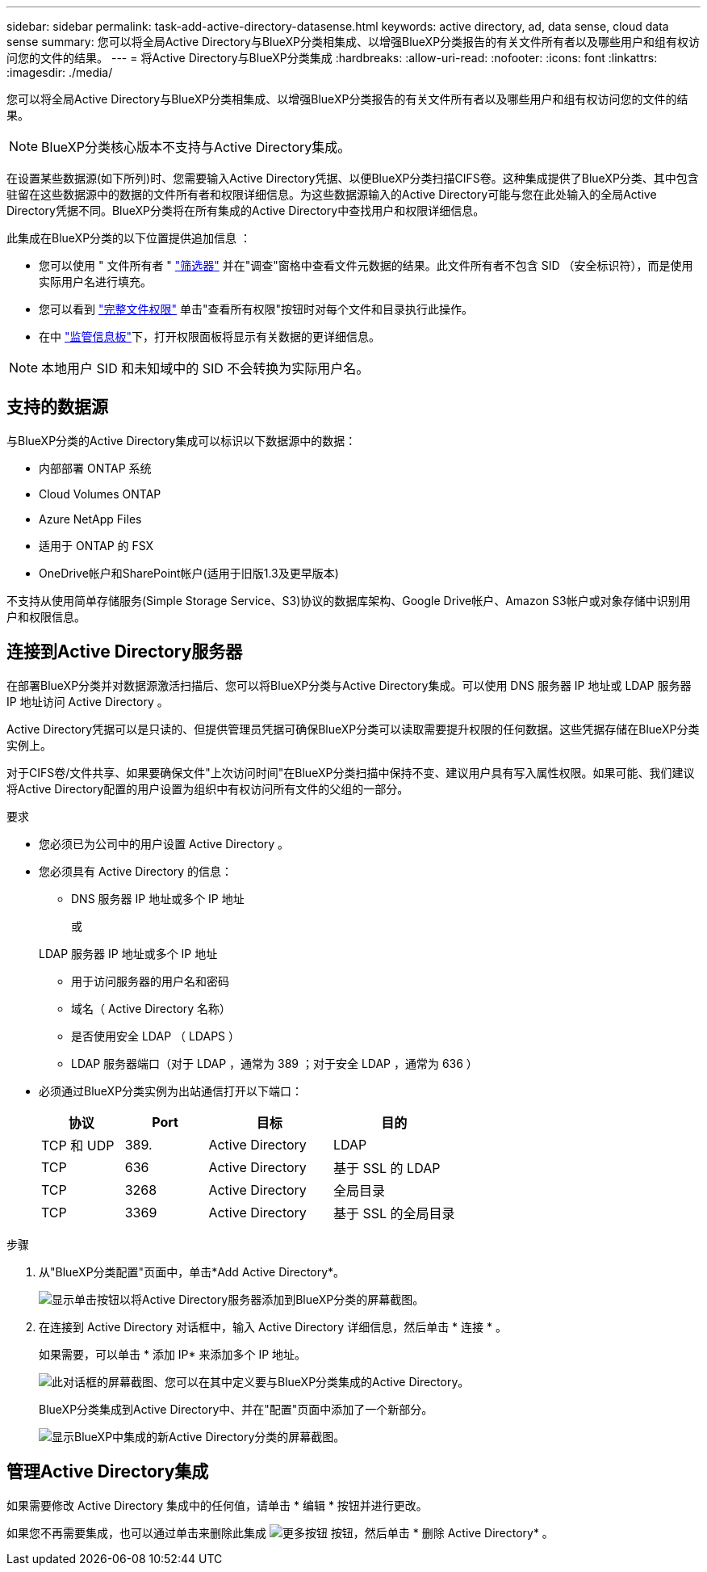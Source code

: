 ---
sidebar: sidebar 
permalink: task-add-active-directory-datasense.html 
keywords: active directory, ad, data sense, cloud data sense 
summary: 您可以将全局Active Directory与BlueXP分类相集成、以增强BlueXP分类报告的有关文件所有者以及哪些用户和组有权访问您的文件的结果。 
---
= 将Active Directory与BlueXP分类集成
:hardbreaks:
:allow-uri-read: 
:nofooter: 
:icons: font
:linkattrs: 
:imagesdir: ./media/


[role="lead"]
您可以将全局Active Directory与BlueXP分类相集成、以增强BlueXP分类报告的有关文件所有者以及哪些用户和组有权访问您的文件的结果。


NOTE: BlueXP分类核心版本不支持与Active Directory集成。

在设置某些数据源(如下所列)时、您需要输入Active Directory凭据、以便BlueXP分类扫描CIFS卷。这种集成提供了BlueXP分类、其中包含驻留在这些数据源中的数据的文件所有者和权限详细信息。为这些数据源输入的Active Directory可能与您在此处输入的全局Active Directory凭据不同。BlueXP分类将在所有集成的Active Directory中查找用户和权限详细信息。

此集成在BlueXP分类的以下位置提供追加信息 ：

* 您可以使用 " 文件所有者 " link:task-investigate-data.html#filter-data-in-the-data-investigation-page["筛选器"] 并在"调查"窗格中查看文件元数据的结果。此文件所有者不包含 SID （安全标识符），而是使用实际用户名进行填充。
* 您可以看到 link:task-investigate-data.html#view-permissions-for-files-and-directories["完整文件权限"] 单击"查看所有权限"按钮时对每个文件和目录执行此操作。
* 在中 link:task-controlling-governance-data.html["监管信息板"]下，打开权限面板将显示有关数据的更详细信息。



NOTE: 本地用户 SID 和未知域中的 SID 不会转换为实际用户名。



== 支持的数据源

与BlueXP分类的Active Directory集成可以标识以下数据源中的数据：

* 内部部署 ONTAP 系统
* Cloud Volumes ONTAP
* Azure NetApp Files
* 适用于 ONTAP 的 FSX
* OneDrive帐户和SharePoint帐户(适用于旧版1.3及更早版本)


不支持从使用简单存储服务(Simple Storage Service、S3)协议的数据库架构、Google Drive帐户、Amazon S3帐户或对象存储中识别用户和权限信息。



== 连接到Active Directory服务器

在部署BlueXP分类并对数据源激活扫描后、您可以将BlueXP分类与Active Directory集成。可以使用 DNS 服务器 IP 地址或 LDAP 服务器 IP 地址访问 Active Directory 。

Active Directory凭据可以是只读的、但提供管理员凭据可确保BlueXP分类可以读取需要提升权限的任何数据。这些凭据存储在BlueXP分类实例上。

对于CIFS卷/文件共享、如果要确保文件"上次访问时间"在BlueXP分类扫描中保持不变、建议用户具有写入属性权限。如果可能、我们建议将Active Directory配置的用户设置为组织中有权访问所有文件的父组的一部分。

.要求
* 您必须已为公司中的用户设置 Active Directory 。
* 您必须具有 Active Directory 的信息：
+
** DNS 服务器 IP 地址或多个 IP 地址
+
或

+
LDAP 服务器 IP 地址或多个 IP 地址

** 用于访问服务器的用户名和密码
** 域名（ Active Directory 名称）
** 是否使用安全 LDAP （ LDAPS ）
** LDAP 服务器端口（对于 LDAP ，通常为 389 ；对于安全 LDAP ，通常为 636 ）


* 必须通过BlueXP分类实例为出站通信打开以下端口：
+
[cols="20,20,30,30"]
|===
| 协议 | Port | 目标 | 目的 


| TCP 和 UDP | 389. | Active Directory | LDAP 


| TCP | 636 | Active Directory | 基于 SSL 的 LDAP 


| TCP | 3268 | Active Directory | 全局目录 


| TCP | 3369 | Active Directory | 基于 SSL 的全局目录 
|===


.步骤
. 从"BlueXP分类配置"页面中，单击*Add Active Directory*。
+
image:screenshot_compliance_integrate_active_directory.png["显示单击按钮以将Active Directory服务器添加到BlueXP分类的屏幕截图。"]

. 在连接到 Active Directory 对话框中，输入 Active Directory 详细信息，然后单击 * 连接 * 。
+
如果需要，可以单击 * 添加 IP* 来添加多个 IP 地址。

+
image:screenshot_compliance_active_directory_dialog.png["此对话框的屏幕截图、您可以在其中定义要与BlueXP分类集成的Active Directory。"]

+
BlueXP分类集成到Active Directory中、并在"配置"页面中添加了一个新部分。

+
image:screenshot_compliance_active_directory_added.png["显示BlueXP中集成的新Active Directory分类的屏幕截图。"]





== 管理Active Directory集成

如果需要修改 Active Directory 集成中的任何值，请单击 * 编辑 * 按钮并进行更改。

如果您不再需要集成，也可以通过单击来删除此集成 image:screenshot_gallery_options.gif["更多按钮"] 按钮，然后单击 * 删除 Active Directory* 。
